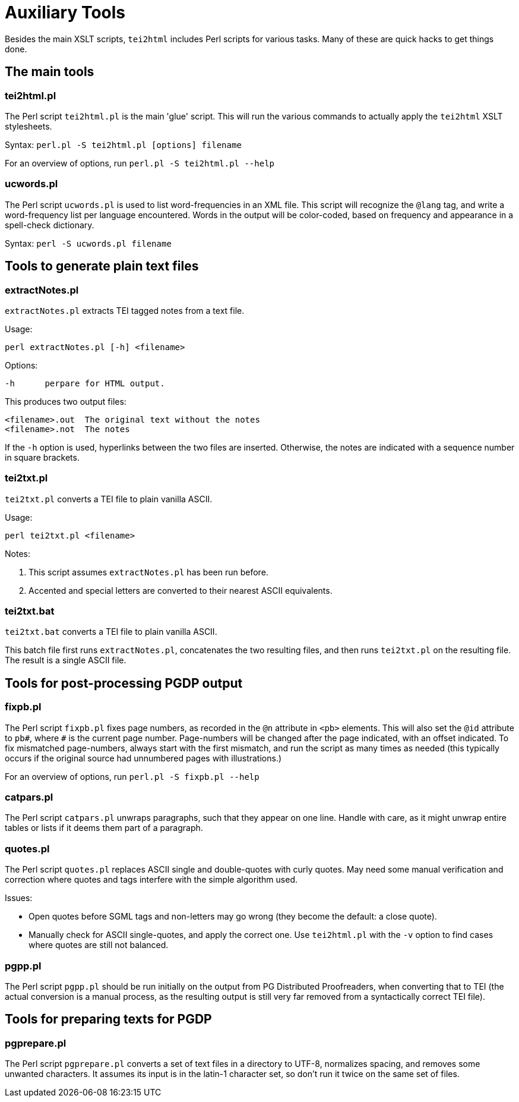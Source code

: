 = Auxiliary Tools

Besides the main XSLT scripts, `tei2html` includes Perl scripts for various tasks. Many of these are quick hacks to get things done.


== The main tools

=== tei2html.pl

The Perl script `tei2html.pl` is the main 'glue' script. This will run the various commands to actually apply the `tei2html` XSLT stylesheets.

Syntax: `perl.pl -S tei2html.pl [options] filename`

For an overview of options, run `perl.pl -S tei2html.pl --help`

=== ucwords.pl

The Perl script `ucwords.pl` is used to list word-frequencies in an XML file. This script will recognize the `@lang` tag, and write a word-frequency list per language encountered. Words in the output will be color-coded, based on frequency and appearance in a spell-check dictionary.

Syntax: `perl -S ucwords.pl filename`


== Tools to generate plain text files

=== extractNotes.pl

`extractNotes.pl` extracts TEI tagged notes from a text file.

Usage:

    perl extractNotes.pl [-h] <filename>

Options:

    -h	perpare for HTML output.

This produces two output files:

    <filename>.out	The original text without the notes
    <filename>.not	The notes

If the `-h` option is used, hyperlinks between the two files are inserted.
Otherwise, the notes are indicated with a sequence number in square
brackets.

=== tei2txt.pl

`tei2txt.pl` converts a TEI file to plain vanilla ASCII.

Usage:

    perl tei2txt.pl <filename>

Notes:

1. This script assumes `extractNotes.pl` has been run before.
2. Accented and special letters are converted to their nearest ASCII equivalents.


=== tei2txt.bat

`tei2txt.bat` converts a TEI file to plain vanilla ASCII.

This batch file first runs `extractNotes.pl`, concatenates the two resulting files, and then runs `tei2txt.pl` on the resulting file. The result is a single ASCII file.


== Tools for post-processing PGDP output

=== fixpb.pl

The Perl script `fixpb.pl` fixes page numbers, as recorded in the `@n` attribute in `&lt;pb&gt;` elements. This will also set the `@id` attribute to `pb#`, where `#` is the current page number. Page-numbers will be changed after the page indicated, with an offset indicated. To fix mismatched page-numbers, always start with the first mismatch, and run the script as many times as needed (this typically occurs if the original source had unnumbered pages with illustrations.)

For an overview of options, run `perl.pl -S fixpb.pl --help`

=== catpars.pl

The Perl script `catpars.pl` unwraps paragraphs, such that they appear on one line. Handle with care, as it might unwrap entire tables or lists if it deems them part of a paragraph.

=== quotes.pl

The Perl script `quotes.pl` replaces ASCII single and double-quotes with curly quotes. May need some manual verification and correction where quotes and tags interfere with the simple algorithm used.

Issues:

* Open quotes before SGML tags and non-letters may go wrong (they become the default: a close quote).
* Manually check for ASCII single-quotes, and apply the correct one. Use `tei2html.pl` with the `-v` option to find cases where quotes are still not balanced.

=== pgpp.pl

The Perl script `pgpp.pl` should be run initially on the output from PG Distributed Proofreaders, when converting that to TEI (the actual conversion is a manual process, as the resulting output is still very far removed from a syntactically correct TEI file).


== Tools for preparing texts for PGDP

=== pgprepare.pl

The Perl script `pgprepare.pl` converts a set of text files in a directory to UTF-8, normalizes spacing, and removes some unwanted characters. It assumes its input is in the latin-1 character set, so don't run it twice on the same set of files.
